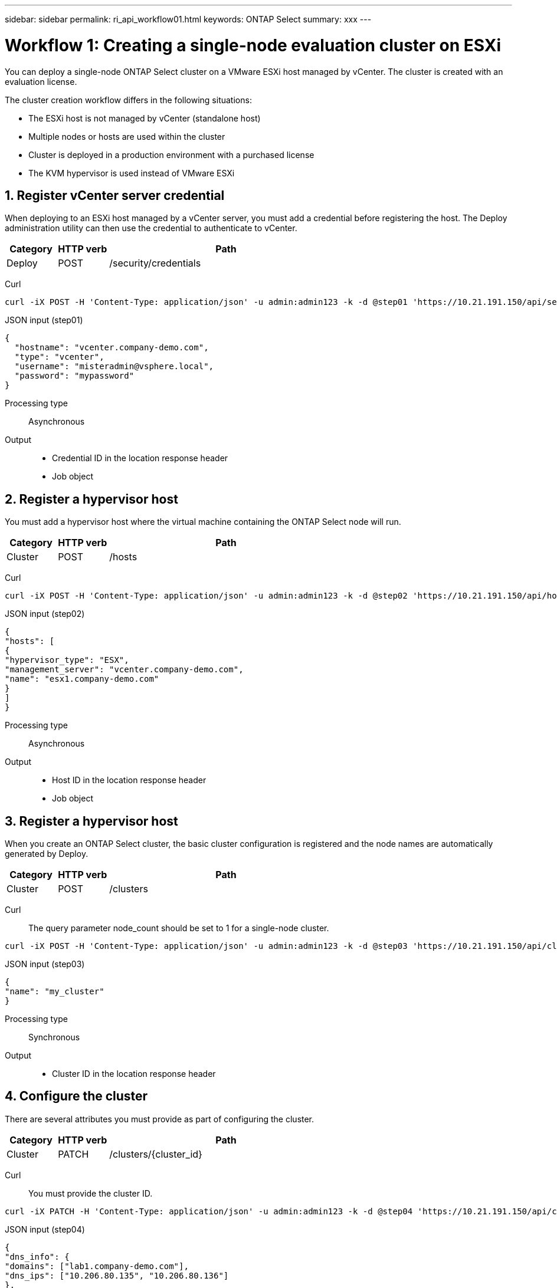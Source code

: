 ---
sidebar: sidebar
permalink: ri_api_workflow01.html
keywords: ONTAP Select
summary: xxx
---

= Workflow 1: Creating a single-node evaluation cluster on ESXi
:hardbreaks:
:nofooter:
:icons: font
:linkattrs:
:imagesdir: ./media/

[.lead]
You can deploy a single-node ONTAP Select cluster on a VMware ESXi host managed by vCenter. The cluster is created with an evaluation license.

The cluster creation workflow differs in the following situations:

* The ESXi host is not managed by vCenter (standalone host)
* Multiple nodes or hosts are used within the cluster
* Cluster is deployed in a production environment with a purchased license
* The KVM hypervisor is used instead of VMware ESXi

== 1. Register vCenter server credential

When deploying to an ESXi host managed by a vCenter server, you must add a credential before registering the host. The Deploy administration utility can then use the credential to authenticate to vCenter.

[cols="15,15,70"*,options="header"]
|===
|Category
|HTTP verb
|Path

|Deploy
|POST
|/security/credentials

|===

Curl::
[source,curl]
curl -iX POST -H 'Content-Type: application/json' -u admin:admin123 -k -d @step01 'https://10.21.191.150/api/security/credentials'

JSON input (step01)::
[source,json]
{
  "hostname": "vcenter.company-demo.com",
  "type": "vcenter",
  "username": "misteradmin@vsphere.local",
  "password": "mypassword"
}

Processing type::
Asynchronous

Output::
* Credential ID in the location response header
* Job object

== 2. Register a hypervisor host
You must add a hypervisor host where the virtual machine containing the ONTAP Select node will run.

[cols="15,15,70"*,options="header"]
|===
|Category
|HTTP verb
|Path

|Cluster
|POST
|/hosts

|===

Curl::
[source,curl]
curl -iX POST -H 'Content-Type: application/json' -u admin:admin123 -k -d @step02 'https://10.21.191.150/api/hosts'

JSON input (step02)::
[source,json]
{
"hosts": [
{
"hypervisor_type": "ESX",
"management_server": "vcenter.company-demo.com",
"name": "esx1.company-demo.com"
}
]
}

Processing type::
Asynchronous

Output::

* Host ID in the location response header
* Job object

== 3. Register a hypervisor host

When you create an ONTAP Select cluster, the basic cluster configuration is registered and the node names are automatically generated by Deploy.

[cols="15,15,70"*,options="header"]
|===
|Category
|HTTP verb
|Path

|Cluster
|POST
|/clusters

|===

Curl::
The query parameter node_count should be set to 1 for a single-node cluster.
[source,curl]
curl -iX POST -H 'Content-Type: application/json' -u admin:admin123 -k -d @step03 'https://10.21.191.150/api/clusters? node_count=1'

JSON input (step03)::
[source,json]
{
"name": "my_cluster"
}

Processing type::
Synchronous

Output::

* Cluster ID in the location response header

== 4. Configure the cluster

There are several attributes you must provide as part of configuring the cluster.

[cols="15,15,70"*,options="header"]
|===
|Category
|HTTP verb
|Path

|Cluster
|PATCH
|/clusters/{cluster_id}

|===

Curl::
You must provide the cluster ID.
[source,curl]
curl -iX PATCH -H 'Content-Type: application/json' -u admin:admin123 -k -d @step04 'https://10.21.191.150/api/clusters/CLUSTERID'

JSON input (step04)::
[source,json]
{
"dns_info": {
"domains": ["lab1.company-demo.com"],
"dns_ips": ["10.206.80.135", "10.206.80.136"]
},
"ontap_image_version": "9.5",
"gateway": "10.206.80.1",
"ip": "10.206.80.115",
"netmask": "255.255.255.192",
"ntp_servers": {"10.206.80.183"}
}

Processing type::
Synchronous

Output::
None.

== 5. Retrieve the node name

The Deploy administration utility automatically generates the node identifiers and names when a cluster is created. Before you can configure a node, you must retrieve the assigned ID.

== 6. Configure the nodes

You must provide the basic configuration for the node, which is the first of three API calls used to configure a node.

== 7. Retrieve the node networks

You must identify the data and management networks used by the node in the single-node cluster. The internal network is not used with a single-node cluster.

== 8. Configure the node networking

You must configure the data and management networks. The internal network is not used with a single-node cluster.

NOTE: Issue the following API call two times, once for each network.

== 9. Configure the node storage pool

The final step in configuring a node is to attach a storage pool. You can determine the available storage pools through the vSphere web client, or optionally through the Deploy REST API

== 10. Deploy the cluster

After the cluster and node have been configured, you can deploy the cluster.
